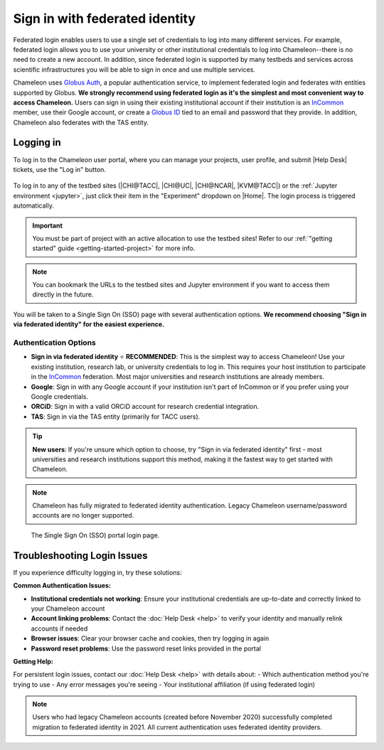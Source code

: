 .. _InCommon: https://incommon.org/federation

.. _federation:

================================
Sign in with federated identity
================================

Federated login enables users to use a single set of credentials to log into
many different services. For example, federated login allows you to use your
university or other institutional credentials to log into Chameleon--there is
no need to create a new account. In addition, since federated login is supported
by many testbeds and services across scientific infrastructures you will be able
to sign in once and use multiple services.

Chameleon uses `Globus Auth <https://globus.org>`_, a popular authentication
service, to implement federated login and federates with entities supported by
Globus. **We strongly recommend using federated login as it's the simplest and most 
convenient way to access Chameleon.** Users can sign in using their existing institutional 
account if their institution is an `InCommon`_ member, use their Google account, or create a
`Globus ID <https://globusid.org/what>`_ tied to an email and password that they
provide. In addition, Chameleon also federates with the TAS entity.

Logging in
==========

To log in to the Chameleon user portal, where you can manage your projects,
user profile, and submit |Help Desk| tickets, use the "Log in" button.

.. figure:: federation/user-portal-login.png
   :alt: Login button for the Chameleon user portal
   :figclass: screenshot

To log in to any of the testbed sites (|CHI@TACC|, |CHI@UC|, |CHI@NCAR|, |KVM@TACC|) or the
:ref:`Jupyter environment <jupyter>`, just click their item in the "Experiment"
dropdown on |Home|. The login process is triggered
automatically.

.. important::

   You must be part of project with an active allocation to use the testbed
   sites! Refer to our :ref:`"getting started" guide <getting-started-project>`
   for more info.

.. note::

   You can bookmark the URLs to the testbed sites and Jupyter environment if
   you want to access them directly in the future.

.. figure:: federation/application-login.png
   :alt: Links for accessing testbed sites and the Jupyter interface
   :figclass: screenshot

You will be taken to a Single Sign On (SSO) page with several authentication options.
**We recommend choosing "Sign in via federated identity" for the easiest experience.**

Authentication Options
---------------------

- **Sign in via federated identity** ⭐ **RECOMMENDED**: This is the simplest way to access 
  Chameleon! Use your existing institution, research lab, or university credentials to log in. 
  This requires your host institution to participate in the `InCommon`_ federation. Most major 
  universities and research institutions are already members.

- **Google**: Sign in with any Google account if your institution isn't part of InCommon or 
  if you prefer using your Google credentials.

- **ORCiD**: Sign in with a valid ORCiD account for research credential integration.

- **TAS**: Sign in via the TAS entity (primarily for TACC users).

.. tip::
   **New users**: If you're unsure which option to choose, try "Sign in via federated identity" 
   first - most universities and research institutions support this method, making it the fastest 
   way to get started with Chameleon.

.. note::
   Chameleon has fully migrated to federated identity authentication. Legacy 
   Chameleon username/password accounts are no longer supported.

.. figure:: federation/sso-login.png
   :alt: Single Sign On (SSO) portal login
   :figclass: screenshot

   The Single Sign On (SSO) portal login page.

Troubleshooting Login Issues
============================

If you experience difficulty logging in, try these solutions:

**Common Authentication Issues:**

- **Institutional credentials not working**: Ensure your institutional credentials are 
  up-to-date and correctly linked to your Chameleon account
- **Account linking problems**: Contact the :doc:`Help Desk <help>` to verify your 
  identity and manually relink accounts if needed
- **Browser issues**: Clear your browser cache and cookies, then try logging in again
- **Password reset problems**: Use the password reset links provided in the portal

**Getting Help:**

For persistent login issues, contact our :doc:`Help Desk <help>` with details about:
- Which authentication method you're trying to use
- Any error messages you're seeing
- Your institutional affiliation (if using federated login)

.. note::
   Users who had legacy Chameleon accounts (created before November 2020) successfully 
   completed migration to federated identity in 2021. All current authentication uses 
   federated identity providers.
